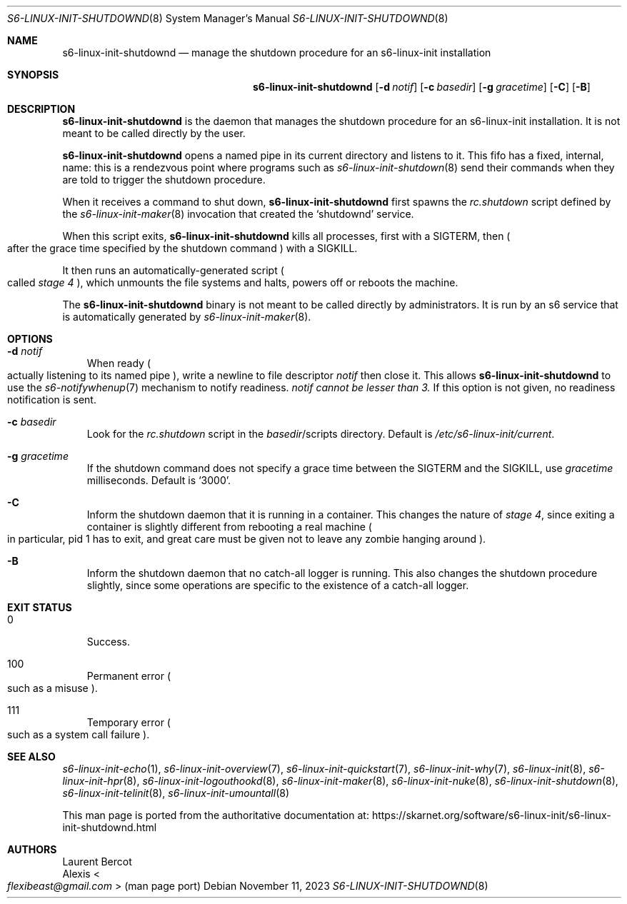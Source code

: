.Dd November 11, 2023
.Dt S6-LINUX-INIT-SHUTDOWND 8
.Os
.Sh NAME
.Nm s6-linux-init-shutdownd
.Nd manage the shutdown procedure for an s6-linux-init installation
.Sh SYNOPSIS
.Nm
.Op Fl d Ar notif
.Op Fl c Ar basedir
.Op Fl g Ar gracetime
.Op Fl C
.Op Fl B
.Sh DESCRIPTION
.Nm
is the daemon that manages the shutdown procedure for an s6-linux-init
installation.
It is not meant to be called directly by the user.
.Pp
.Nm
opens a named pipe in its current directory and listens to it.
This fifo has a fixed, internal, name: this is a rendezvous point
where programs such as
.Xr s6-linux-init-shutdown 8
send their commands when they are told to trigger the shutdown procedure.
.Pp
When it receives a command to shut down,
.Nm
first spawns the
.Pa rc.shutdown
script defined by the
.Xr s6-linux-init-maker 8
invocation that created the
.Ql shutdownd
service.
.Pp
When this script exits,
.Nm
kills all processes, first with a
.Dv SIGTERM ,
then
.Po
after the grace time specified by the shutdown command
.Pc
with a
.Dv SIGKILL .
.Pp
It then runs an automatically-generated script
.Po
called
.Em stage 4
.Pc ,
which unmounts the file systems and halts, powers off or reboots the
machine.
.Pp
The
.Nm
binary is not meant to be called directly by administrators.
It is run by an s6 service that is automatically generated by
.Xr s6-linux-init-maker 8 .
.Sh OPTIONS
.Bl -tag -width x
.It Fl d Ar notif
When ready
.Po
actually listening to its named pipe
.Pc ,
write a newline to file descriptor
.Ar notif
then close it.
This allows
.Nm
to use the
.Xr s6-notifywhenup 7
mechanism to notify readiness.
.Ar notif cannot be lesser than 3.
If this option is not given, no readiness notification is sent.
.It Fl c Ar basedir
Look for the
.Pa rc.shutdown
script in the
.Pa "" Ns Ar basedir Ns /scripts
directory.
Default is
.Pa /etc/s6-linux-init/current .
.It Fl g Ar gracetime
If the shutdown command does not specify a grace time between the
.Dv SIGTERM
and the
.Dv SIGKILL ,
use
.Ar gracetime
milliseconds.
Default is
.Ql 3000 .
.It Fl C
Inform the shutdown daemon that it is running in a container.
This changes the nature of
.Em stage 4 ,
since exiting a container is slightly different from rebooting a real
machine
.Po
in particular, pid 1 has to exit, and great care must be given not to
leave any zombie hanging around
.Pc .
.It Fl B
Inform the shutdown daemon that no catch-all logger is running.
This also changes the shutdown procedure slightly, since some
operations are specific to the existence of a catch-all logger.
.El
.Sh EXIT STATUS
.Bl -tag -width x
.It 0
Success.
.It 100
Permanent error
.Po
such as a misuse
.Pc .
.It 111
Temporary error
.Po
such as a system call failure
.Pc .
.El
.Sh SEE ALSO
.Xr s6-linux-init-echo 1 ,
.Xr s6-linux-init-overview 7 ,
.Xr s6-linux-init-quickstart 7 ,
.Xr s6-linux-init-why 7 ,
.Xr s6-linux-init 8 ,
.Xr s6-linux-init-hpr 8 ,
.Xr s6-linux-init-logouthookd 8 ,
.Xr s6-linux-init-maker 8 ,
.Xr s6-linux-init-nuke 8 ,
.Xr s6-linux-init-shutdown 8 ,
.Xr s6-linux-init-telinit 8 ,
.Xr s6-linux-init-umountall 8
.Pp
This man page is ported from the authoritative documentation at:
.Lk https://skarnet.org/software/s6-linux-init/s6-linux-init-shutdownd.html
.Sh AUTHORS
.An Laurent Bercot
.An Alexis Ao Mt flexibeast@gmail.com Ac (man page port)
